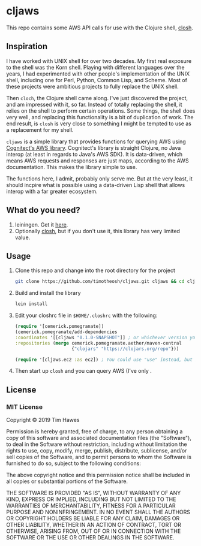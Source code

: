* cljaws

This repo contains some AWS API calls for use with the Clojure shell, [[https://github.com/dundalek/closh][closh]].

** Inspiration
I have worked with UNIX shell for over two decades. My first real exposure to the shell was the Korn shell. Playing with different languages over the years, I had experimented with other people's implementation of the UNIX shell, including one for Perl, Python, Common Lisp, and Scheme. Most of these projects were ambitious projects to fully replace the UNIX shell.

Then ~cloch~, the Clojure shell came along. I've just discovered the project, and am impressed with it, so far. Instead of totally replacing the shell, it relies on the shell to perform certain operations. Some things, the shell does very well, and replacing this functionality is a bit of duplication of work. The end result, is ~closh~ is very close to something I might be tempted to use as a replacement for my shell.

~cljaws~ is a simple library that provides functions for querying AWS using[[https://github.com/cognitect-labs/aws-api][ Cognitect's AWS library]]. Cognitect's library is straight Clojure, no Java interop (at least in regards to Java's AWS SDK). It is data-driven, which means AWS requests and responses are just maps, according to the AWS documentation. This makes the library simple to use.

The functions here, I admit, probably only serve me. But at the very least, it should incpire what is possible using a data-driven Lisp shell that allows interop with a far greater ecosystem.
** What do you need?
1. leiningen. Get it [[https://leiningen.org/][here]].
2. Optionally [[https://github.com/dundalek/closh][closh]], but if you don't use it, this library has very limited value.
** Usage

1. Clone this repo and change into the root directory for the project
   #+BEGIN_SRC sh
   git clone https://github.com/timotheosh/cljaws.git cljaws && cd cljaws
   #+END_SRC
2. Build and install the library
   #+BEGIN_SRC sh
   lein install
   #+END_SRC
3. Edit your closhrc file in ~$HOME/.closhrc~ with the following:
   #+BEGIN_SRC clojure
   (require '[cemerick.pomegranate])
   (cemerick.pomegranate/add-dependencies
   :coordinates '[[cljaws "0.1.0-SNAPSHOT"]] ; or whichever version you end up installing.
   :repositories (merge cemerick.pomegranate.aether/maven-central
                        {"clojars" "https://clojars.org/repo"}))

   (require '[cljaws.ec2 :as ec2]) ; You could use "use" instead, but I like avoiding namespace clashes.
   #+END_SRC
4. Then start up ~closh~ and you can query AWS (I've only .
** License
*** MIT License

Copyright © 2019 Tim Hawes

Permission is hereby granted, free of charge, to any person obtaining a copy
of this software and associated documentation files (the "Software"), to deal
in the Software without restriction, including without limitation the rights
to use, copy, modify, merge, publish, distribute, sublicense, and/or sell
copies of the Software, and to permit persons to whom the Software is
furnished to do so, subject to the following conditions:

The above copyright notice and this permission notice shall be included in all
copies or substantial portions of the Software.

THE SOFTWARE IS PROVIDED "AS IS", WITHOUT WARRANTY OF ANY KIND, EXPRESS OR
IMPLIED, INCLUDING BUT NOT LIMITED TO THE WARRANTIES OF MERCHANTABILITY,
FITNESS FOR A PARTICULAR PURPOSE AND NONINFRINGEMENT. IN NO EVENT SHALL THE
AUTHORS OR COPYRIGHT HOLDERS BE LIABLE FOR ANY CLAIM, DAMAGES OR OTHER
LIABILITY, WHETHER IN AN ACTION OF CONTRACT, TORT OR OTHERWISE, ARISING FROM,
OUT OF OR IN CONNECTION WITH THE SOFTWARE OR THE USE OR OTHER DEALINGS IN THE
SOFTWARE.
